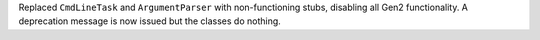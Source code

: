 Replaced ``CmdLineTask`` and ``ArgumentParser`` with non-functioning stubs, disabling all Gen2 functionality.
A deprecation message is now issued but the classes do nothing.
